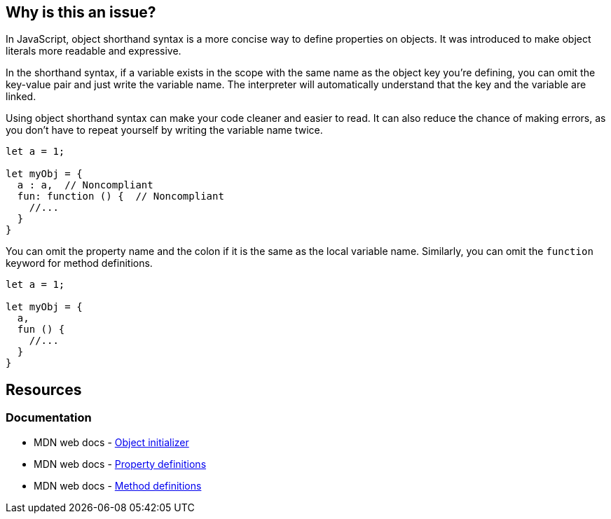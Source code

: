 == Why is this an issue?

In JavaScript, object shorthand syntax is a more concise way to define properties on objects. It was introduced to make object literals more readable and expressive.

In the shorthand syntax, if a variable exists in the scope with the same name as the object key you're defining, you can omit the key-value pair and just write the variable name. The interpreter will automatically understand that the key and the variable are linked.

Using object shorthand syntax can make your code cleaner and easier to read. It can also reduce the chance of making errors, as you don't have to repeat yourself by writing the variable name twice.

[source,javascript,diff-id=1,diff-type=noncompliant]
----
let a = 1;

let myObj = {
  a : a,  // Noncompliant
  fun: function () {  // Noncompliant
    //...
  }
}
----

You can omit the property name and the colon if it is the same as the local variable name. Similarly, you can omit the `function` keyword for method definitions.

[source,javascript,diff-id=1,diff-type=compliant]
----
let a = 1;

let myObj = {
  a,
  fun () {
    //...
  }
}
----

== Resources
=== Documentation

* MDN web docs - https://developer.mozilla.org/en-US/docs/Web/JavaScript/Reference/Operators/Object_initializer[Object initializer]
* MDN web docs - https://developer.mozilla.org/en-US/docs/Web/JavaScript/Reference/Operators/Object_initializer#property_definitions[Property definitions]
* MDN web docs - https://developer.mozilla.org/en-US/docs/Web/JavaScript/Reference/Operators/Object_initializer#method_definitions[Method definitions]

ifdef::env-github,rspecator-view[]

'''
== Implementation Specification
(visible only on this page)

=== Message

Use shorthand for [property|method] "xxx".


=== Highlighting

Property name


'''
== Comments And Links
(visible only on this page)

=== on 19 Jan 2016, 18:25:07 Elena Vilchik wrote:
\[~ann.campbell.2] I don't understand highlighting: RHS? what do you mean?

=== on 20 Jan 2016, 08:56:14 Ann Campbell wrote:
Sorry [~elena.vilchik]. I thought that was a more common shorthand that it apparently is. 

RHS = right-hand side

LHS = left-hand side

endif::env-github,rspecator-view[]
